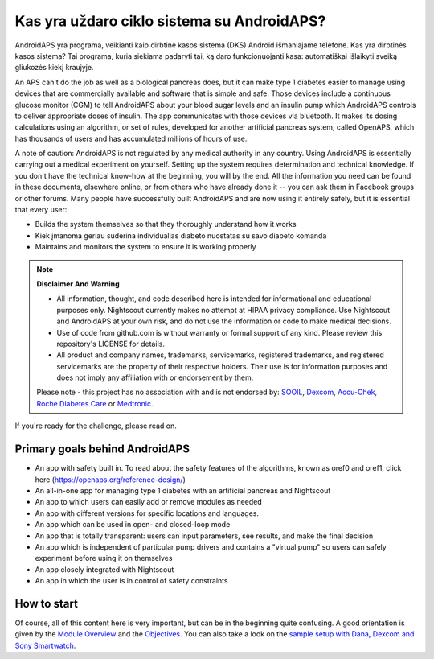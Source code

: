 Kas yra uždaro ciklo sistema su AndroidAPS?
**************************************************

AndroidAPS yra programa, veikianti kaip dirbtinė kasos sistema (DKS) Android išmaniajame telefone. Kas yra dirbtinės kasos sistema? Tai programa, kuria siekiama padaryti tai, ką daro funkcionuojanti kasa: automatiškai išlaikyti sveiką gliukozės kiekį kraujyje. 

An APS can't do the job as well as a biological pancreas does, but it can make type 1 diabetes easier to manage using devices that are commercially available and software that is simple and safe. Those devices include a continuous glucose monitor (CGM) to tell AndroidAPS about your blood sugar levels and an insulin pump which AndroidAPS controls to deliver appropriate doses of insulin. The app communicates with those devices via bluetooth. It makes its dosing calculations using an algorithm, or set of rules, developed for another artificial pancreas system, called OpenAPS, which has thousands of users and has accumulated millions of hours of use. 

A note of caution: AndroidAPS is not regulated by any medical authority in any country. Using AndroidAPS is essentially carrying out a medical experiment on yourself. Setting up the system requires determination and technical knowledge. If you don't have the technical know-how at the beginning, you will by the end. All the information you need can be found in these documents, elsewhere online, or from others who have already done it -- you can ask them in Facebook groups or other forums. Many people have successfully built AndroidAPS and are now using it entirely safely, but it is essential that every user:

* Builds the system themselves so that they thoroughly understand how it works
* Kiek įmanoma geriau suderina individualias diabeto nuostatas su savo diabeto komanda
* Maintains and monitors the system to ensure it is working properly

.. note:: 
	**Disclaimer And Warning**

	* All information, thought, and code described here is intended for informational and educational purposes only. Nightscout currently makes no attempt at HIPAA privacy compliance. Use Nightscout and AndroidAPS at your own risk, and do not use the information or code to make medical decisions.

	* Use of code from github.com is without warranty or formal support of any kind. Please review this repository's LICENSE for details.

	* All product and company names, trademarks, servicemarks, registered trademarks, and registered servicemarks are the property of their respective holders. Their use is for information purposes and does not imply any affiliation with or endorsement by them.

	Please note - this project has no association with and is not endorsed by: `SOOIL <http://www.sooil.com/eng/>`_, `Dexcom <http://www.dexcom.com/>`_, `Accu-Chek, Roche Diabetes Care <http://www.accu-chek.com/>`_ or `Medtronic <http://www.medtronic.com/>`_.
	
If you're ready for the challenge, please read on. 

Primary goals behind AndroidAPS
==================================================

* An app with safety built in. To read about the safety features of the algorithms, known as oref0 and oref1, click here (https://openaps.org/reference-design/)
* An all-in-one app for managing type 1 diabetes with an artificial pancreas and Nightscout
* An app to which users can easily add or remove modules as needed
* An app with different versions for specific locations and languages.
* An app which can be used in open- and closed-loop mode
* An app that is totally transparent: users can input parameters, see results, and make the final decision
* An app which is independent of particular pump drivers and contains a "virtual pump" so users can safely experiment before using it on themselves 
* An app closely integrated with Nightscout
* An app in which the user is in control of safety constraints 

How to start
==================================================
Of course, all of this content here is very important, but can be in the beginning quite confusing.
A good orientation is given by the `Module Overview <../Module/module.html>`_ and the `Objectives <../Usage/Objectives.html>`_. You can also take a look on the `sample setup with Dana, Dexcom and Sony Smartwatch <../Getting-Started/Sample-Setup.html>`_.
 
